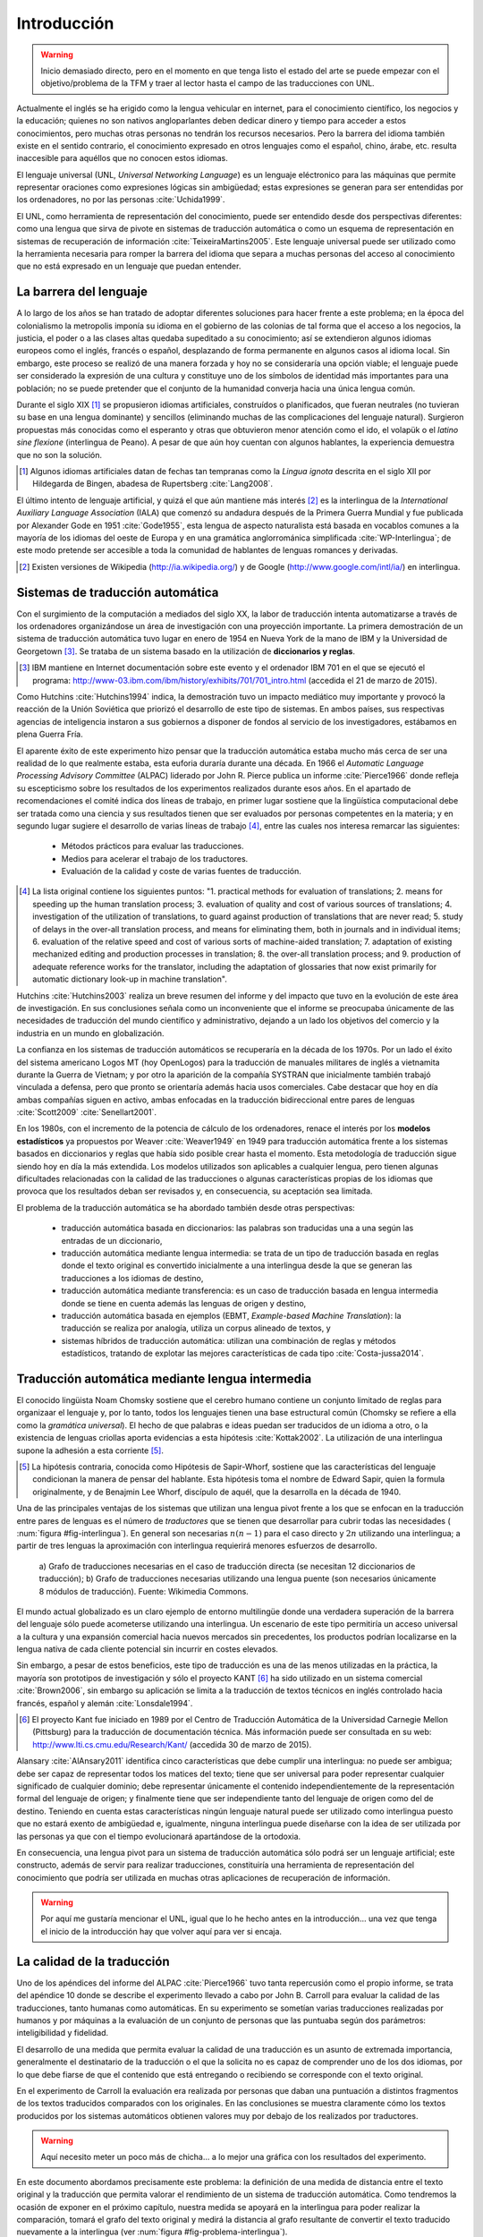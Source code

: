 
.. raw:: latex

    \newpage


Introducción
============

.. warning:: Inicio demasiado directo, pero en el momento en que tenga listo el
   estado del arte se puede empezar con el objetivo/problema de la TFM y traer al lector
   hasta el campo de las traducciones con UNL.

Actualmente el inglés se ha erigido como la lengua vehicular en internet, para el
conocimiento científico, los negocios y la educación; quienes no son nativos
angloparlantes deben dedicar dinero y tiempo para acceder a estos conocimientos,
pero muchas otras personas no tendrán los recursos necesarios. Pero la barrera del
idioma también existe en el sentido contrario, el conocimiento expresado en otros
lenguajes como el español, chino, árabe, etc. resulta inaccesible para aquéllos
que no conocen estos idiomas.

El lenguaje universal (UNL, *Universal Networking Language*) es un lenguaje
eléctronico para las máquinas que permite representar oraciones como expresiones
lógicas sin ambigüedad; estas expresiones se generan para ser entendidas por
los ordenadores, no por las personas :cite:`Uchida1999`.

El UNL, como herramienta de representación del conocimiento, puede ser entendido
desde dos perspectivas diferentes: como una lengua que sirva de pivote en sistemas
de traducción automática o como un esquema de representación en sistemas de
recuperación de información :cite:`TeixeiraMartins2005`. Este
lenguaje universal puede ser utilizado como la herramienta necesaria para romper
la barrera del idioma que separa a muchas personas del acceso al conocimiento que
no está expresado en un lenguaje que puedan entender.



La barrera del lenguaje
-----------------------

.. TODO: Incorporar en este párrafo:
   * Alguna referencia antropológica
   * Números sobre cuántos traductores hay
   * Cuántos debería haber para toda la información que se genera
   * Primeras herramientas informáticas de traducción automática.

A lo largo de los años se han tratado de adoptar diferentes soluciones para hacer
frente a este problema; en la época del colonialismo la metropolis imponía su idioma
en el gobierno de las colonias de tal forma que el acceso a los negocios, la
justicia, el poder o a las clases altas quedaba supeditado a su conocimiento;
así se extendieron algunos idiomas europeos como el inglés, francés o español,
desplazando de forma permanente en algunos casos al idioma local. Sin embargo, este
proceso se realizó de una manera forzada y hoy no se consideraría una opción viable; el
lenguaje puede ser considerado la expresión de una cultura y constituye uno de los
símbolos de identidad más importantes para una población; no se puede pretender que
el conjunto de la humanidad converja hacia una única lengua común.

Durante el siglo XIX [#]_ se propusieron idiomas artificiales, construídos o planificados,
que fueran neutrales (no tuvieran su base en una lengua dominante) y sencillos (eliminando
muchas de las complicaciones del lenguaje natural). Surgieron propuestas más conocidas
como el esperanto y otras que obtuvieron menor atención como el ido, el
volapük o el *latino sine flexione* (interlingua de Peano). A pesar de que aún hoy
cuentan con algunos hablantes, la experiencia demuestra que no son la solución.

.. [#] Algunos idiomas artificiales datan de fechas tan tempranas como la *Lingua ignota*
   descrita en el siglo XII por Hildegarda de Bingen, abadesa de Rupertsberg :cite:`Lang2008`.

El último intento de lenguaje artificial, y quizá el que aún mantiene más interés [#]_ es
la interlingua de la *International Auxiliary Language Association* (IALA) que comenzó
su andadura después de la Primera Guerra Mundial y fue publicada por Alexander Gode
en 1951 :cite:`Gode1955`, esta lengua de aspecto naturalista está basada en vocablos
comunes a la mayoría de los idiomas del oeste de Europa y en una gramática anglorrománica
simplificada :cite:`WP-Interlingua`; de este modo pretende ser accesible a toda la comunidad
de hablantes de lenguas romances y derivadas.

.. [#] Existen versiones de Wikipedia (http://ia.wikipedia.org/) y de
   Google (http://www.google.com/intl/ia/) en interlingua.


Sistemas de traducción automática
---------------------------------
Con el surgimiento de la computación a mediados del siglo XX, la labor de traducción
intenta automatizarse a través de los ordenadores organizándose un área de investigación
con una proyección importante. La primera demostración de un sistema de traducción
automática tuvo lugar en enero de 1954 en Nueva York de la mano de IBM y la Universidad
de Georgetown [#]_. Se trataba de un sistema basado en la utilización de **diccionarios
y reglas**.

.. [#] IBM mantiene en Internet documentación sobre este evento y el ordenador
   IBM 701 en el que se ejecutó el programa: http://www-03.ibm.com/ibm/history/exhibits/701/701_intro.html (accedida el 21 de marzo de 2015).

Como Hutchins :cite:`Hutchins1994` indica, la demostración tuvo un impacto
mediático muy importante y provocó la reacción de la Unión Soviética que priorizó el
desarrollo de este tipo de sistemas. En ambos países, sus respectivas agencias de
inteligencia instaron a sus gobiernos a disponer de fondos al servicio de los
investigadores, estábamos en plena Guerra Fría.

El aparente éxito de este experimento hizo pensar que la traducción automática estaba
mucho más cerca de ser una realidad de lo que realmente estaba, esta euforia duraría
durante una década. En 1966 el *Automatic Language Processing Advisory Committee* (ALPAC)
liderado por John R. Pierce publica un informe :cite:`Pierce1966` donde refleja su
escepticismo sobre los resultados de los experimentos realizados durante esos años.
En el apartado de recomendaciones el comité indica dos líneas de trabajo, en primer lugar
sostiene que la lingüística computacional debe ser tratada como una ciencia y sus
resultados tienen que ser evaluados por personas competentes en la materia; y en
segundo lugar sugiere el desarrollo de varias líneas de trabajo [#]_, entre las
cuales nos interesa remarcar las siguientes:

 * Métodos prácticos para evaluar las traducciones.
 * Medios para acelerar el trabajo de los traductores.
 * Evaluación de la calidad y coste de varias fuentes de traducción.

.. [#] La lista original contiene los siguientes puntos: "1. practical methods
   for evaluation of translations; 2. means for speeding up the human translation
   process; 3. evaluation of quality and cost of various sources of translations;
   4. investigation of the utilization of translations, to guard against production
   of translations that are never read; 5. study of delays in the over-all
   translation process, and means for eliminating them, both in journals and in
   individual items; 6. evaluation of the relative speed and cost of various sorts
   of machine-aided translation; 7. adaptation of existing mechanized editing and
   production processes in translation; 8. the over-all translation process; and
   9. production of adequate reference works for the translator, including the
   adaptation of glossaries that now exist primarily for automatic dictionary look-up
   in machine translation".

Hutchins :cite:`Hutchins2003` realiza un breve resumen del informe y del impacto
que tuvo en la evolución de este área de investigación. En sus conclusiones señala
como un inconveniente que el informe se preocupaba únicamente de las necesidades
de traducción del mundo científico y administrativo, dejando a un lado los objetivos
del comercio y la industria en un mundo en globalización.

La confianza en los sistemas de traducción automáticos se recuperaría en la década de
los 1970s. Por un lado el éxito del sistema americano Logos MT (hoy OpenLogos) para
la traducción de manuales militares de inglés a vietnamita durante la Guerra de
Vietnam; y por otro la aparición de la compañía SYSTRAN que inicialmente también
trabajó vinculada a defensa, pero que pronto se orientaría además hacia usos comerciales.
Cabe destacar que hoy en día ambas compañías siguen en activo, ambas enfocadas en la
traducción bidireccional entre pares de lenguas :cite:`Scott2009` :cite:`Senellart2001`.

En los 1980s, con el incremento de la potencia de cálculo de los ordenadores, renace
el interés por los **modelos estadísticos** ya propuestos por Weaver
:cite:`Weaver1949` en 1949 para traducción automática frente a los
sistemas basados en diccionarios y reglas que había sido posible crear hasta el
momento. Esta metodología de traducción sigue siendo hoy en día la más extendida.
Los modelos utilizados son aplicables a cualquier lengua, pero tienen algunas
dificultades relacionadas con la calidad de las traducciones o algunas
características propias de los idiomas que provoca que los resultados deban ser
revisados y, en consecuencia, su aceptación sea limitada.

El problema de la traducción automática se ha abordado también desde otras perspectivas:

 * traducción automática basada en diccionarios: las palabras son traducidas
   una a una según las entradas de un diccionario,
 * traducción automática mediante lengua intermedia: se trata de un tipo de traducción
   basada en reglas donde el texto original es convertido inicialmente a una
   interlingua desde la que se generan las traducciones a los idiomas de destino,
 * traducción automática mediante transferencia: es un caso de traducción basada en
   lengua intermedia donde se tiene en cuenta además las lenguas de origen y destino,
 * traducción automática basada en ejemplos (EBMT, *Example-based Machine Translation*):
   la traducción se realiza por analogía, utiliza un corpus alineado de textos, y
 * sistemas híbridos de traducción automática: utilizan una combinación de reglas y
   métodos estadísticos, tratando de explotar las mejores características de cada
   tipo :cite:`Costa-jussa2014`.


.. traduccion-interlingua_
Traducción automática mediante lengua intermedia
------------------------------------------------
El conocido lingüista Noam Chomsky sostiene que el cerebro humano contiene un
conjunto limitado de reglas para organizaar el lenguaje y, por lo tanto, todos
los lenguajes tienen una base estructural común (Chomsky se refiere a ella como
la *gramática universal*). El hecho de que palabras e ideas puedan ser traducidos
de un idioma a otro, o la existencia de lenguas criollas aporta evidencias a esta
hipótesis :cite:`Kottak2002`. La utilización de una interlingua supone la
adhesión a esta corriente [#]_.

.. [#] La hipótesis contraria, conocida como Hipótesis de Sapir-Whorf, sostiene que
   las características del lenguaje condicionan la manera de pensar del hablante. Esta
   hipótesis toma el nombre de Edward Sapir, quien la formula originalmente, y de 
   Benajmin Lee Whorf, discípulo de aquél, que la desarrolla en la década de 1940.

Una de las principales ventajas de los sistemas que utilizan una lengua pivot frente a
los que se enfocan en la traducción entre pares de lenguas es el número de *traductores*
que se tienen que desarrollar para cubrir todas las necesidades (
:num:`figura #fig-interlingua`). En general son necesarias :math:`n(n-1)` para el caso directo
y :math:`2n` utilizando una interlingua; a partir de tres lenguas la aproximación con
interlingua requierirá menores esfuerzos de desarrollo.

.. figure:: img/interlingua.png
   :name: fig-interlingua

   a) Grafo de traducciones necesarias en el caso de traducción directa
   (se necesitan 12 diccionarios de traducción); b) Grafo de traducciones necesarias
   utilizando una lengua puente (son necesarios únicamente 8 módulos de traducción).
   Fuente: Wikimedia Commons.

.. TODO: ¿Alguna referencia de cuántas lenguas pueden exister en el mundo globalizado
   actual para el entorno comercial

El mundo actual globalizado es un claro ejemplo de entorno multilingüe donde una
verdadera superación de la barrera del lenguaje sólo puede acometerse utilizando una
interlingua. Un escenario de este tipo permitiría un acceso universal a la cultura y
una expansión comercial hacia nuevos mercados sin precedentes, los productos podrían
localizarse en la lengua nativa de cada cliente potencial sin incurrir en costes elevados.

.. TODO: Estimaciones de comercio sin barreras lingüísticas.

Sin embargo, a pesar de estos beneficios, este tipo de traducción es una de las menos
utilizadas en la práctica, la mayoría son prototipos de investigación y sólo el
proyecto KANT [#]_ ha sido utilizado en un sistema comercial :cite:`Brown2006`, sin
embargo su aplicación se limita a la traducción de textos técnicos en inglés
controlado hacia francés, español y alemán :cite:`Lonsdale1994`.

.. [#] El proyecto Kant fue iniciado en 1989 por el Centro de Traducción Automática de
   la Universidad Carnegie Mellon (Pittsburg) para la traducción de documentación
   técnica. Más información puede ser consultada en su web:
   http://www.lti.cs.cmu.edu/Research/Kant/ (accedida 30 de marzo de 2015).

Alansary :cite:`AlAnsary2011` identifica cinco características que debe cumplir una
interlingua: no puede ser ambigua; debe ser capaz de representar todos los
matices del texto; tiene que ser universal para poder representar cualquier significado
de cualquier dominio; debe representar únicamente el contenido independientemente de
la representación formal del lenguaje de origen; y finalmente tiene que ser
independiente tanto del lenguaje de origen como del de destino. Teniendo en cuenta
estas características ningún lenguaje natural puede ser utilizado como interlingua
puesto que no estará exento de ambigüedad e, igualmente, ninguna interlingua puede
diseñarse con la idea de ser utilizada por las personas ya que con el tiempo
evolucionará apartándose de la ortodoxia.

.. TODO: Algo de Wittgenstein aquí lo petaba todo

En consecuencia, una lengua pivot para un sistema de traducción automática sólo podrá ser
un lenguaje artificial; este constructo, además de servir para realizar traducciones,
constituiría una herramienta de representación del conocimiento que podría ser utilizada
en muchas otras aplicaciones de recuperación de información.

.. warning:: Por aquí me gustaría mencionar el UNL, igual que lo he hecho antes en la
   introducción... una vez que tenga el inicio de la introducción hay que volver aquí
   para ver si encaja.


La calidad de la traducción
---------------------------
Uno de los apéndices del informe del ALPAC :cite:`Pierce1966` tuvo tanta
repercusión como el propio informe, se trata del apéndice 10 donde se describe
el experimento llevado a cabo por John B. Carroll para evaluar la calidad de las
traducciones, tanto humanas como automáticas. En su experimento se sometían
varias traducciones realizadas por humanos y por máquinas a la evaluación
de un conjunto de personas que las puntuaba según dos parámetros: inteligibilidad
y fidelidad.

El desarrollo de una medida que permita evaluar la calidad de una traducción es
un asunto de extremada importancia, generalmente el destinatario de la traducción o
el que la solicita no es capaz de comprender uno de los dos idiomas, por lo que
debe fiarse de que el contenido que está entregando o recibiendo se corresponde con
el texto original.

En el experimento de Carroll la evaluación era realizada por personas que daban una
puntuación a distintos fragmentos de los textos traducidos comparados con los
originales. En las conclusiones se muestra claramente cómo los textos producidos por
los sistemas automáticos obtienen valores muy por debajo de los realizados por
traductores.

.. warning:: Aquí necesito meter un poco más de chicha... a lo mejor una gráfica
   con los resultados del experimento.

En este documento abordamos precisamente este problema: la definición de una medida
de distancia entre el texto original y la traducción que permita valorar el
rendimiento de un sistema de traducción automática. Como tendremos la ocasión de
exponer en el próximo capítulo, nuestra medida se apoyará en la interlingua para
poder realizar la comparación, tomará el grafo del texto original y medirá la
distancia al grafo resultante de convertir el texto traducido nuevamente a la
interlingua (ver :num:`figura #fig-problema-interlingua`).

.. _fig-problema-interlingua:
.. graphviz::
   :caption: Evaluación de una traducción apoyándose en la interlingua.

   digraph foo {
        rankdir=LR
        n1[label="Texto original"]
        n2[label="Analizador", shape=box]
        n3[label="Interlingua"]
        
        n4a[label="Generador #1", shape=box]
        n5a[label="Texto traducido #1"]
        n6a[label="Analizador"]
        n7a[label="Interlingua #1"]

        n4b[label="Generador #2", shape=box]
        n5b[label="Texto traducido #2"]
        n6b[label="Analizador"]
        n7b[label="Interlingua #2"]

        n1 -> n2 -> n3
        n3 -> n4a -> n5a -> n6a -> n7a
        n3 -> n4b -> n5b -> n6b -> n7b
        
        n7a -> n3 [dir=both, label="Medida distancia ~ Calidad del Generador #1"]
        n7b -> n3 [dir=both, label="Medida distancia ~ Calidad del Generador #2"]
   }

.. warning:: La conclusión de la introducción queda postpuesta a la definición del
   problema, modelo (y del estado del arte), una vez que veamos si tenemos
   que hablar de métricas de calidad de traducciones por aquí o esto lo
   hemos abordado en el estado del arte... pienso en artículos como :cite:`Rossi2013`.
